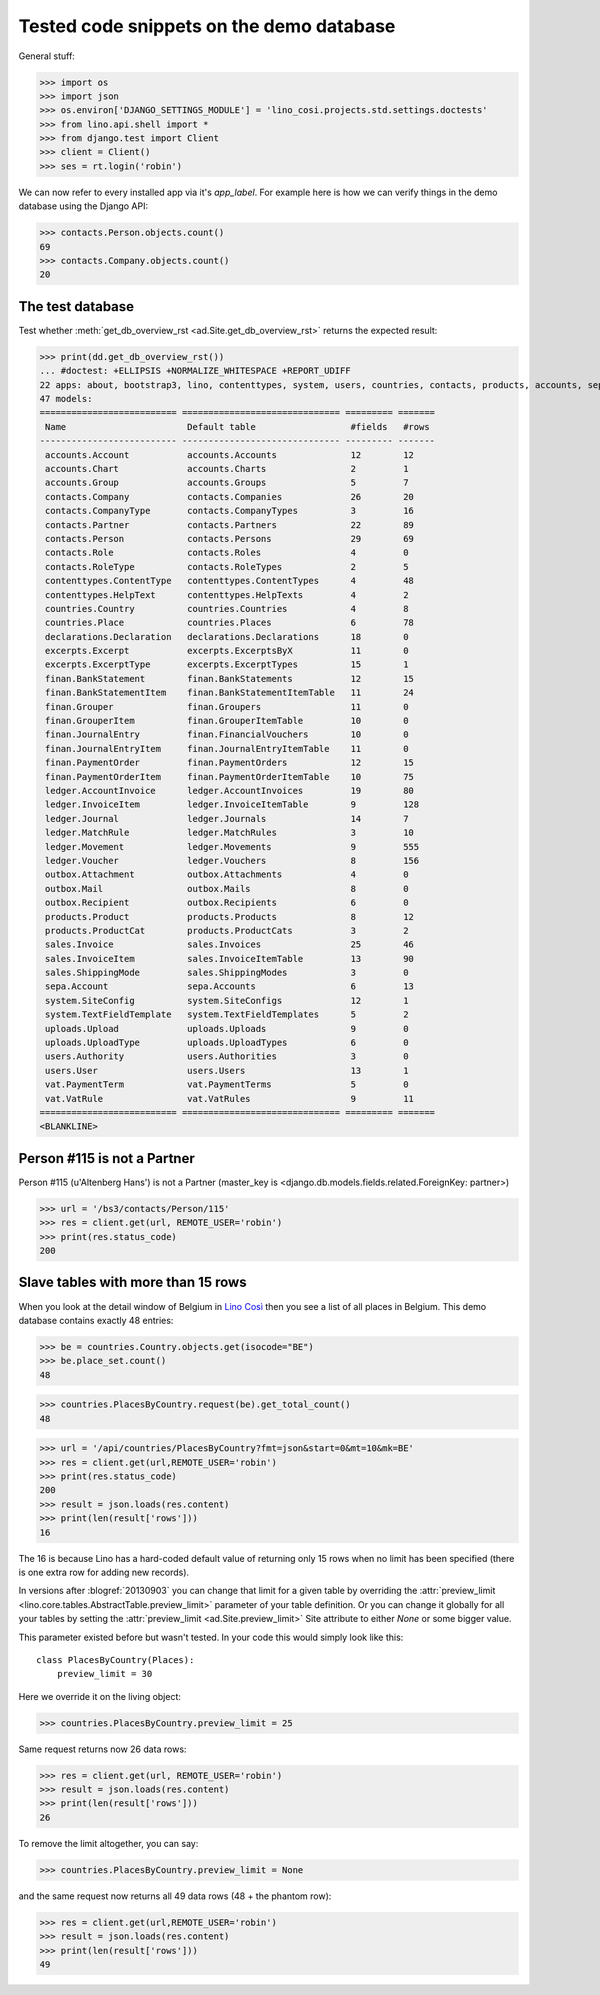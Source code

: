 .. _cosi.tested.demo:

=========================================
Tested code snippets on the demo database
=========================================

.. This document is part of the Lino Così test suite. To run only this
   test:

  $ python setup.py test -s tests.DocsTests.test_demo


General stuff:

>>> import os
>>> import json
>>> os.environ['DJANGO_SETTINGS_MODULE'] = 'lino_cosi.projects.std.settings.doctests'
>>> from lino.api.shell import *
>>> from django.test import Client
>>> client = Client()
>>> ses = rt.login('robin')

We can now refer to every installed app via it's `app_label`.
For example here is how we can verify things in the demo database 
using the Django API:

>>> contacts.Person.objects.count()
69
>>> contacts.Company.objects.count()
20


The test database
-----------------

Test whether :meth:`get_db_overview_rst 
<ad.Site.get_db_overview_rst>` returns the expected result:

>>> print(dd.get_db_overview_rst()) 
... #doctest: +ELLIPSIS +NORMALIZE_WHITESPACE +REPORT_UDIFF
22 apps: about, bootstrap3, lino, contenttypes, system, users, countries, contacts, products, accounts, sepa, uploads, outbox, excerpts, appypod, export_excel, ledger, sales, vat, declarations, finan, lino_cosi.
47 models:
========================== ============================== ========= =======
 Name                       Default table                  #fields   #rows
-------------------------- ------------------------------ --------- -------
 accounts.Account           accounts.Accounts              12        12
 accounts.Chart             accounts.Charts                2         1
 accounts.Group             accounts.Groups                5         7
 contacts.Company           contacts.Companies             26        20
 contacts.CompanyType       contacts.CompanyTypes          3         16
 contacts.Partner           contacts.Partners              22        89
 contacts.Person            contacts.Persons               29        69
 contacts.Role              contacts.Roles                 4         0
 contacts.RoleType          contacts.RoleTypes             2         5
 contenttypes.ContentType   contenttypes.ContentTypes      4         48
 contenttypes.HelpText      contenttypes.HelpTexts         4         2
 countries.Country          countries.Countries            4         8
 countries.Place            countries.Places               6         78
 declarations.Declaration   declarations.Declarations      18        0
 excerpts.Excerpt           excerpts.ExcerptsByX           11        0
 excerpts.ExcerptType       excerpts.ExcerptTypes          15        1
 finan.BankStatement        finan.BankStatements           12        15
 finan.BankStatementItem    finan.BankStatementItemTable   11        24
 finan.Grouper              finan.Groupers                 11        0
 finan.GrouperItem          finan.GrouperItemTable         10        0
 finan.JournalEntry         finan.FinancialVouchers        10        0
 finan.JournalEntryItem     finan.JournalEntryItemTable    11        0
 finan.PaymentOrder         finan.PaymentOrders            12        15
 finan.PaymentOrderItem     finan.PaymentOrderItemTable    10        75
 ledger.AccountInvoice      ledger.AccountInvoices         19        80
 ledger.InvoiceItem         ledger.InvoiceItemTable        9         128
 ledger.Journal             ledger.Journals                14        7
 ledger.MatchRule           ledger.MatchRules              3         10
 ledger.Movement            ledger.Movements               9         555
 ledger.Voucher             ledger.Vouchers                8         156
 outbox.Attachment          outbox.Attachments             4         0
 outbox.Mail                outbox.Mails                   8         0
 outbox.Recipient           outbox.Recipients              6         0
 products.Product           products.Products              8         12
 products.ProductCat        products.ProductCats           3         2
 sales.Invoice              sales.Invoices                 25        46
 sales.InvoiceItem          sales.InvoiceItemTable         13        90
 sales.ShippingMode         sales.ShippingModes            3         0
 sepa.Account               sepa.Accounts                  6         13
 system.SiteConfig          system.SiteConfigs             12        1
 system.TextFieldTemplate   system.TextFieldTemplates      5         2
 uploads.Upload             uploads.Uploads                9         0
 uploads.UploadType         uploads.UploadTypes            6         0
 users.Authority            users.Authorities              3         0
 users.User                 users.Users                    13        1
 vat.PaymentTerm            vat.PaymentTerms               5         0
 vat.VatRule                vat.VatRules                   9         11
========================== ============================== ========= =======
<BLANKLINE>


Person #115 is not a Partner
----------------------------

Person #115 (u'Altenberg Hans') is not a Partner (master_key 
is <django.db.models.fields.related.ForeignKey: partner>)

>>> url = '/bs3/contacts/Person/115'
>>> res = client.get(url, REMOTE_USER='robin')
>>> print(res.status_code)
200


Slave tables with more than 15 rows
-----------------------------------

When you look at the detail window of Belgium in `Lino Così
<http://demo4.lino-framework.org/api/countries/Countries/BE?an=detail>`_
then you see a list of all places in Belgium.
This demo database contains exactly 48 entries:

>>> be = countries.Country.objects.get(isocode="BE")
>>> be.place_set.count()
48

>>> countries.PlacesByCountry.request(be).get_total_count()
48

>>> url = '/api/countries/PlacesByCountry?fmt=json&start=0&mt=10&mk=BE'
>>> res = client.get(url,REMOTE_USER='robin')
>>> print(res.status_code)
200
>>> result = json.loads(res.content)
>>> print(len(result['rows']))
16

The 16 is because Lino has a hard-coded default value of  
returning only 15 rows when no limit has been specified
(there is one extra row for adding new records).

In versions after :blogref:`20130903` you can change that limit 
for a given table by overriding the 
:attr:`preview_limit <lino.core.tables.AbstractTable.preview_limit>`
parameter of your table definition.
Or you can change it globally for all your tables 
by setting the 
:attr:`preview_limit <ad.Site.preview_limit>`
Site attribute to either `None` or some bigger value.

This parameter existed before but wasn't tested.
In your code this would simply look like this::

  class PlacesByCountry(Places):
      preview_limit = 30

Here we override it on the living object:

>>> countries.PlacesByCountry.preview_limit = 25

Same request returns now 26 data rows:

>>> res = client.get(url, REMOTE_USER='robin')
>>> result = json.loads(res.content)
>>> print(len(result['rows']))
26

To remove the limit altogether, you can say:

>>> countries.PlacesByCountry.preview_limit = None

and the same request now returns all 49 data rows (48 + the phantom
row):

>>> res = client.get(url,REMOTE_USER='robin')
>>> result = json.loads(res.content)
>>> print(len(result['rows']))
49



